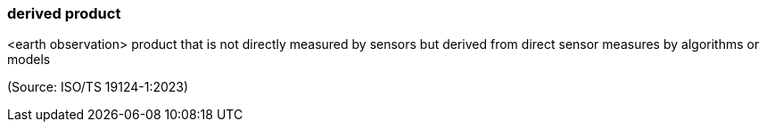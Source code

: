 === derived product

<earth observation> product that is not directly measured by sensors but derived from direct sensor measures by algorithms or models

(Source: ISO/TS 19124-1:2023)

